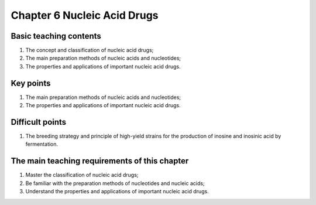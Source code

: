 Chapter 6 Nucleic Acid Drugs===========================================================================


Basic teaching contents-----------------------------------

1.	The concept and classification of nucleic acid drugs;2.	The main preparation methods of nucleic acids and nucleotides;3.	The properties and applications of important nucleic acid drugs.
Key points----------------------

1.	The main preparation methods of nucleic acids and nucleotides;2.	The properties and applications of important nucleic acid drugs.
Difficult points----------------------------

1.	The breeding strategy and principle of high-yield strains for the production of inosine and inosinic acid by fermentation.
The main teaching requirements of this chapter----------------------------------------------------------

1.	Master the classification of nucleic acid drugs;2.	Be familiar with the preparation methods of nucleotides and nucleic acids;3.	Understand the properties and applications of important nucleic acid drugs.